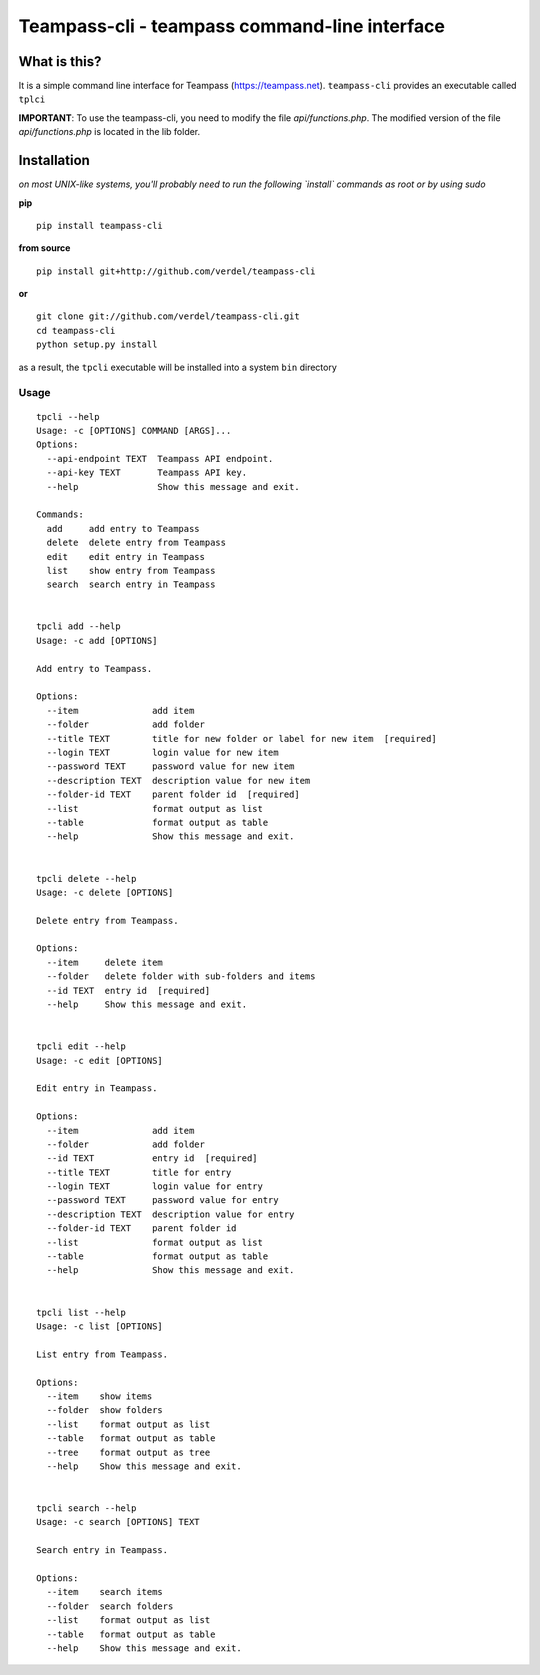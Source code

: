 ==============================================
Teampass-cli - teampass command-line interface
==============================================


What is this?
*************
It is a simple command line interface for Teampass (https://teampass.net).
``teampass-cli`` provides an executable called ``tplci``

**IMPORTANT**: To use the teampass-cli, you need to modify the file `api/functions.php`. The modified version of the file `api/functions.php` is located in the lib folder.


Installation
************
*on most UNIX-like systems, you'll probably need to run the following
`install` commands as root or by using sudo*

**pip**

::

  pip install teampass-cli

**from source**

::

  pip install git+http://github.com/verdel/teampass-cli

**or**

::

  git clone git://github.com/verdel/teampass-cli.git
  cd teampass-cli
  python setup.py install

as a result, the ``tpcli`` executable will be installed into a system ``bin``
directory


Usage
-----
::


  tpcli --help
  Usage: -c [OPTIONS] COMMAND [ARGS]...
  Options:
    --api-endpoint TEXT  Teampass API endpoint.
    --api-key TEXT       Teampass API key.
    --help               Show this message and exit.

  Commands:
    add     add entry to Teampass
    delete  delete entry from Teampass
    edit    edit entry in Teampass
    list    show entry from Teampass
    search  search entry in Teampass


  tpcli add --help
  Usage: -c add [OPTIONS]

  Add entry to Teampass.

  Options:
    --item              add item
    --folder            add folder
    --title TEXT        title for new folder or label for new item  [required]
    --login TEXT        login value for new item
    --password TEXT     password value for new item
    --description TEXT  description value for new item
    --folder-id TEXT    parent folder id  [required]
    --list              format output as list
    --table             format output as table
    --help              Show this message and exit.


  tpcli delete --help
  Usage: -c delete [OPTIONS]

  Delete entry from Teampass.

  Options:
    --item     delete item
    --folder   delete folder with sub-folders and items
    --id TEXT  entry id  [required]
    --help     Show this message and exit.


  tpcli edit --help
  Usage: -c edit [OPTIONS]

  Edit entry in Teampass.

  Options:
    --item              add item
    --folder            add folder
    --id TEXT           entry id  [required]
    --title TEXT        title for entry
    --login TEXT        login value for entry
    --password TEXT     password value for entry
    --description TEXT  description value for entry
    --folder-id TEXT    parent folder id
    --list              format output as list
    --table             format output as table
    --help              Show this message and exit.


  tpcli list --help
  Usage: -c list [OPTIONS]

  List entry from Teampass.

  Options:
    --item    show items
    --folder  show folders
    --list    format output as list
    --table   format output as table
    --tree    format output as tree
    --help    Show this message and exit.


  tpcli search --help
  Usage: -c search [OPTIONS] TEXT

  Search entry in Teampass.

  Options:
    --item    search items
    --folder  search folders
    --list    format output as list
    --table   format output as table
    --help    Show this message and exit.
